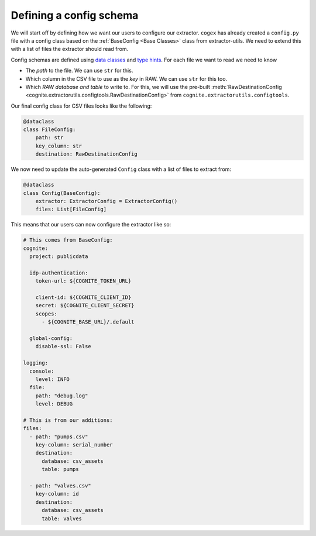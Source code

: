 .. configs:

Defining a config schema
========================

We will start off by defining how we want our users to configure our extractor. ``cogex`` has already created a
``config.py`` file with a config class based on the :ref:`BaseConfig <Base Classes>` class from extractor-utils. We
need to extend this with a list of files the extractor should read from.

Config schemas are defined using `data classes <https://docs.python.org/3/library/dataclasses.html>`_ and `type hints
<https://docs.python.org/3/library/typing.html>`_. For each file we want to read we need to know

*  The *path* to the file. We can use ``str`` for this.
*  Which column in the CSV file to use as the *key* in RAW. We can use ``str`` for this too.
*  Which *RAW database and table* to write to. For this, we will use the pre-built :meth:`RawDestinationConfig <cognite.extractorutils.configtools.RawDestinationConfig>` from ``cognite.extractorutils.configtools``.

Our final config class for CSV files looks like the following:

.. code-block:: python

    @dataclass
    class FileConfig:
        path: str
        key_column: str
        destination: RawDestinationConfig

We now need to update the auto-generated ``Config`` class with a list of files to extract from:

.. code-block:: python

    @dataclass
    class Config(BaseConfig):
        extractor: ExtractorConfig = ExtractorConfig()
        files: List[FileConfig]

This means that our users can now configure the extractor like so:

.. code-block:: yaml

    # This comes from BaseConfig:
    cognite:
      project: publicdata

      idp-authentication:
        token-url: ${COGNITE_TOKEN_URL}

        client-id: ${COGNITE_CLIENT_ID}
        secret: ${COGNITE_CLIENT_SECRET}
        scopes:
          - ${COGNITE_BASE_URL}/.default

      global-config:
        disable-ssl: False

    logging:
      console:
        level: INFO
      file:
        path: "debug.log"
        level: DEBUG

    # This is from our additions:
    files:
      - path: "pumps.csv"
        key-column: serial_number
        destination:
          database: csv_assets
          table: pumps

      - path: "valves.csv"
        key-column: id
        destination:
          database: csv_assets
          table: valves
